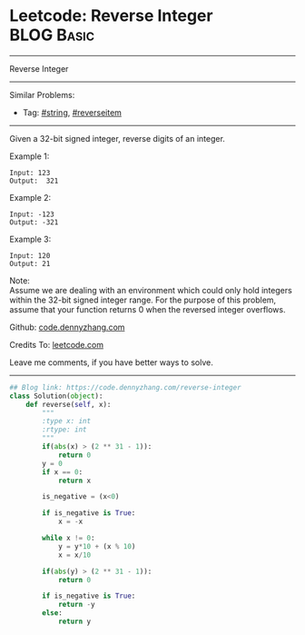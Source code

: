 * Leetcode: Reverse Integer                                              :BLOG:Basic:
#+STARTUP: showeverything
#+OPTIONS: toc:nil \n:t ^:nil creator:nil d:nil
:PROPERTIES:
:type:     misc, redo, reverseitem
:END:
---------------------------------------------------------------------
Reverse Integer
---------------------------------------------------------------------
#+BEGIN_HTML
<a href="https://github.com/dennyzhang/code.dennyzhang.com/tree/master/problems/reverse-integer"><img align="right" width="200" height="183" src="https://www.dennyzhang.com/wp-content/uploads/denny/watermark/github.png" /></a>
#+END_HTML
Similar Problems:
- Tag: [[https://code.dennyzhang.com/tag/string][#string]], [[https://code.dennyzhang.com/tag/reverseitem][#reverseitem]]
---------------------------------------------------------------------
Given a 32-bit signed integer, reverse digits of an integer.

Example 1:
#+BEGIN_EXAMPLE
Input: 123
Output:  321
#+END_EXAMPLE

Example 2:
#+BEGIN_EXAMPLE
Input: -123
Output: -321
#+END_EXAMPLE

Example 3:
#+BEGIN_EXAMPLE
Input: 120
Output: 21
#+END_EXAMPLE

Note:
Assume we are dealing with an environment which could only hold integers within the 32-bit signed integer range. For the purpose of this problem, assume that your function returns 0 when the reversed integer overflows.

Github: [[https://github.com/dennyzhang/code.dennyzhang.com/tree/master/problems/reverse-integer][code.dennyzhang.com]]

Credits To: [[https://leetcode.com/problems/reverse-integer/description/][leetcode.com]]

Leave me comments, if you have better ways to solve.
---------------------------------------------------------------------

#+BEGIN_SRC python
## Blog link: https://code.dennyzhang.com/reverse-integer
class Solution(object):
    def reverse(self, x):
        """
        :type x: int
        :rtype: int
        """
        if(abs(x) > (2 ** 31 - 1)):
            return 0
        y = 0
        if x == 0:
            return x

        is_negative = (x<0)

        if is_negative is True:
            x = -x

        while x != 0:
            y = y*10 + (x % 10)
            x = x/10

        if(abs(y) > (2 ** 31 - 1)):
            return 0

        if is_negative is True:
            return -y
        else:
            return y
#+END_SRC

#+BEGIN_HTML
<div style="overflow: hidden;">
<div style="float: left; padding: 5px"> <a href="https://www.linkedin.com/in/dennyzhang001"><img src="https://www.dennyzhang.com/wp-content/uploads/sns/linkedin.png" alt="linkedin" /></a></div>
<div style="float: left; padding: 5px"><a href="https://github.com/dennyzhang"><img src="https://www.dennyzhang.com/wp-content/uploads/sns/github.png" alt="github" /></a></div>
<div style="float: left; padding: 5px"><a href="https://www.dennyzhang.com/slack" target="_blank" rel="nofollow"><img src="https://www.dennyzhang.com/wp-content/uploads/sns/slack.png" alt="slack"/></a></div>
</div>
#+END_HTML
